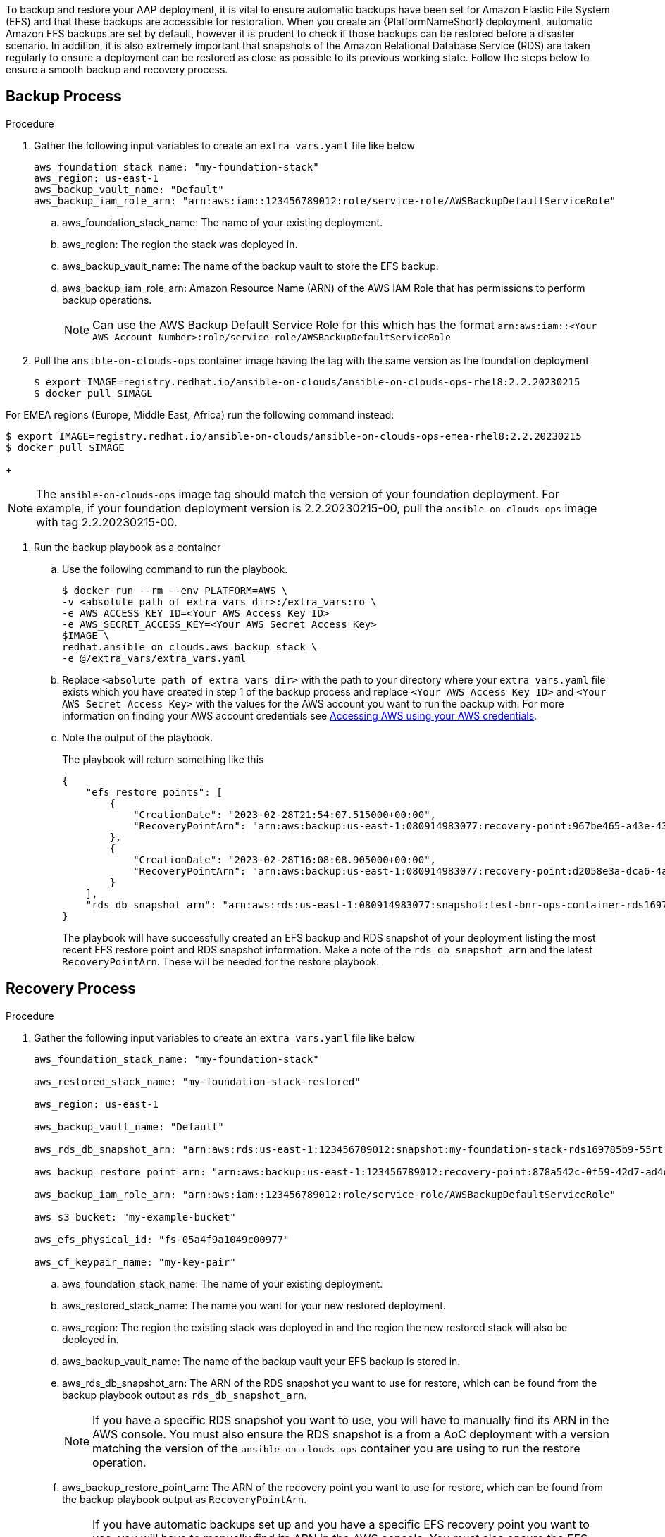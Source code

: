 [id="proc-aap-aws-backup-and-recovery"]

To backup and restore your AAP deployment, it is vital to ensure automatic backups have been set for Amazon Elastic File System (EFS) and that these backups are accessible for restoration. 
When you create an  {PlatformNameShort} deployment, automatic Amazon EFS backups are set by default, however it is prudent to check if those backups can be restored before a disaster scenario. 
In addition, it is also extremely important that snapshots of the Amazon Relational Database Service (RDS) are taken regularly to ensure a deployment can be restored as close as possible to its previous working state. 
Follow the steps below to ensure a smooth backup and recovery process.

== Backup Process

.Procedure
. Gather the following input variables to create an `extra_vars.yaml` file like below
+
[source, yaml]
----
aws_foundation_stack_name: "my-foundation-stack"
aws_region: us-east-1
aws_backup_vault_name: "Default"
aws_backup_iam_role_arn: "arn:aws:iam::123456789012:role/service-role/AWSBackupDefaultServiceRole"
----
.. aws_foundation_stack_name: The name of your existing deployment.
.. aws_region: The region the stack was deployed in.
.. aws_backup_vault_name: The name of the backup vault to store the EFS backup.
.. aws_backup_iam_role_arn: Amazon Resource Name (ARN) of the AWS IAM Role that has permissions to perform backup operations.
+
[NOTE]
====
Can use the AWS Backup Default Service Role for this which has the format `arn:aws:iam::<Your AWS Account Number>:role/service-role/AWSBackupDefaultServiceRole` 
====

. Pull the `ansible-on-clouds-ops` container image having the tag with the same version as the foundation deployment
+
[source,bash]
----
$ export IMAGE=registry.redhat.io/ansible-on-clouds/ansible-on-clouds-ops-rhel8:2.2.20230215
$ docker pull $IMAGE
----

For EMEA regions (Europe, Middle East, Africa) run the following command instead:

[source, bash]
----
$ export IMAGE=registry.redhat.io/ansible-on-clouds/ansible-on-clouds-ops-emea-rhel8:2.2.20230215
$ docker pull $IMAGE
----
+

[NOTE]
=====  
The `ansible-on-clouds-ops` image tag should match the version of your foundation deployment. For example, if your foundation deployment version is 2.2.20230215-00, pull the `ansible-on-clouds-ops` image with tag 2.2.20230215-00.
=====
. Run the backup playbook as a container

.. Use the following command to run the playbook.
+
[source,bash]
----
$ docker run --rm --env PLATFORM=AWS \
-v <absolute path of extra vars dir>:/extra_vars:ro \
-e AWS_ACCESS_KEY_ID=<Your AWS Access Key ID>
-e AWS_SECRET_ACCESS_KEY=<Your AWS Secret Access Key>
$IMAGE \
redhat.ansible_on_clouds.aws_backup_stack \
-e @/extra_vars/extra_vars.yaml
----

.. Replace `<absolute path of extra vars dir>` with the path to your directory where your `extra_vars.yaml` file exists which you have created in step 1 of the backup process and replace `<Your AWS Access Key ID>` and `<Your AWS Secret Access Key>` with the values for the AWS account you want to run the backup with. For more information on finding your AWS account credentials see link:https://docs.aws.amazon.com/general/latest/gr/aws-sec-cred-types.html#access-keys-about[Accessing AWS using your AWS credentials].

.. Note the output of the playbook.
+
The playbook will return something like this
+
[source, bash]
----
{
    "efs_restore_points": [
        {
            "CreationDate": "2023-02-28T21:54:07.515000+00:00",
            "RecoveryPointArn": "arn:aws:backup:us-east-1:080914983077:recovery-point:967be465-a43e-432a-b536-8b16e6b0452d"
        },
        {
            "CreationDate": "2023-02-28T16:08:08.905000+00:00",
            "RecoveryPointArn": "arn:aws:backup:us-east-1:080914983077:recovery-point:d2058e3a-dca6-4a18-b175-5ef624f513a7"
        }
    ],
    "rds_db_snapshot_arn": "arn:aws:rds:us-east-1:080914983077:snapshot:test-bnr-ops-container-rds169785b9-orm2iuzlfqem-snap-2023-02-28"
}
----
+
The playbook will have successfully created an EFS backup and RDS snapshot of your deployment listing the most recent EFS restore point and RDS snapshot information. Make a note of the `rds_db_snapshot_arn` and the latest `RecoveryPointArn`. These will be needed for the restore playbook.
+


== Recovery Process

.Procedure
. Gather the following input variables to create an `extra_vars.yaml` file like below
+
[source, yaml]
----
aws_foundation_stack_name: "my-foundation-stack"

aws_restored_stack_name: "my-foundation-stack-restored"

aws_region: us-east-1

aws_backup_vault_name: "Default"

aws_rds_db_snapshot_arn: "arn:aws:rds:us-east-1:123456789012:snapshot:my-foundation-stack-rds169785b9-55rtrqwtj4e6-snap-2023-03-07"

aws_backup_restore_point_arn: "arn:aws:backup:us-east-1:123456789012:recovery-point:878a542c-0f59-42d7-ad4d-f46848c21757"

aws_backup_iam_role_arn: "arn:aws:iam::123456789012:role/service-role/AWSBackupDefaultServiceRole"

aws_s3_bucket: "my-example-bucket"

aws_efs_physical_id: "fs-05a4f9a1049c00977"

aws_cf_keypair_name: "my-key-pair"
----
.. aws_foundation_stack_name: The name of your existing deployment.
.. aws_restored_stack_name: The name you want for your new restored deployment.
.. aws_region: The region the existing stack was deployed in and the region the new restored stack will also be deployed in.
.. aws_backup_vault_name: The name of the backup vault your EFS backup is stored in.
.. aws_rds_db_snapshot_arn: The ARN of the RDS snapshot you want to use for restore, which can be found from the backup playbook output as `rds_db_snapshot_arn`. 
+
[NOTE]
====
If you have a specific RDS snapshot you want to use, you will have to manually find its ARN in the AWS console. You must also ensure the RDS snapshot is a from a AoC deployment with a version matching the version of the `ansible-on-clouds-ops` container you are using to run the restore operation.
==== 
.. aws_backup_restore_point_arn: The ARN of the recovery point you want to use for restore, which can be found from the backup playbook output as `RecoveryPointArn`.
+ 
[NOTE]
==== 
If you have automatic backups set up and you have a specific EFS recovery point you want to use, you will have to manually find its ARN in the AWS console. You must also ensure the EFS recovery point is a from a AoC deployment with a version matching the version of the `ansible-on-clouds-ops` container you are using the run the restore operation.
====
.. aws_backup_iam_role_arn: AWS IAM Role that has permissions to perform backup operations.
+
[NOTE]
====
Can use the AWS Backup Default Service Role for this which has the format `arn:aws:iam::<Your AWS Account Number>:role/service-role/AWSBackupDefaultServiceRole` 
====
.. aws_s3_bucket: The name of an S3 bucket that the playbook can access to upload a CloudFormation Template.
.. aws_efs_physical_id: The physical Id of the EFS from the original deployment. Looks something like `fs-06837574544929090`.  
.. aws_cf_keypair_name: The keypair to pass as a parameter when creating the new restored deployment.
+
[NOTE]
====
The keypair used must exist in the aws region you are restoring to.
====

. Pull the `ansible-on-clouds-ops` container image having the tag with the same version as the foundation deployment
+
[source,bash]
----
$ export IMAGE=registry.redhat.io/ansible-on-clouds/ansible-on-clouds-ops-rhel8:2.2.20230215
$ docker pull $IMAGE
----

For EMEA regions (Europe, Middle East, Africa) run the following command instead:

[source, bash]
----
$ export IMAGE=registry.redhat.io/ansible-on-clouds/ansible-on-clouds-ops-emea-rhel8:2.2.20230215
$ docker pull $IMAGE
----
+
[NOTE]
=====  
The `ansible-on-clouds-ops` image tag should match the version of your foundation deployment. For example, if your foundation deployment version is 2.2.20230215-00, pull the `ansible-on-clouds-ops` image with tag 2.2.20230215-00.
=====
. Run the restore playbook as a container

.. Use the following command to run the playbook.
+
[source,bash]
----
$ docker run --rm --env PLATFORM=AWS \
-v <absolute path of extra vars dir>:/extra_vars:ro \
-e AWS_ACCESS_KEY_ID=<Your AWS Access Key ID>
-e AWS_SECRET_ACCESS_KEY=<Your AWS Secret Access Key>
$IMAGE \
redhat.ansible_on_clouds.aws_restore_stack \
-e @/extra_vars/extra_vars.yaml
----
.. Replace `<absolute path of extra vars dir>` with the path to your directory where your `extra_vars.yaml` file exists which you have created in step 1 of the restore process and replace `<Your AWS Access Key ID>` and `<Your AWS Secret Access Key>` with the values for the AWS account you want to run the restore with. For more information on finding your AWS account credentials see link:https://docs.aws.amazon.com/general/latest/gr/aws-sec-cred-types.html#access-keys-about[Accessing AWS using your AWS credentials].

After successfully running the playbook, you should see a new restored deployment in AWS CloudFormation matching the name provided for it in the `extra_vars.yaml` file.

[NOTE]
====
Access to the restored deployment needs to be configured through a bastion host or VPN. When a connection method is configured, you can log in to {PlatformName} {ControllerName} and {HubName} using your old deployment credentials. 
In addition, all job history, uploaded collections and other records should be in the same state as the restored deployment.
====